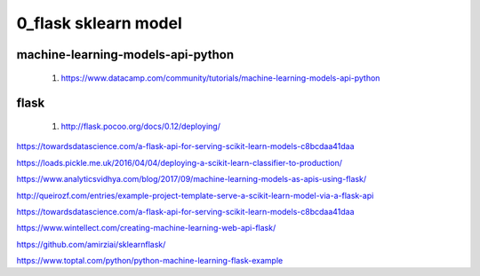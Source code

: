 
============
0_flask sklearn model
============

--------
machine-learning-models-api-python
--------
 #. https://www.datacamp.com/community/tutorials/machine-learning-models-api-python   
 
--------
flask
-------- 
 #. http://flask.pocoo.org/docs/0.12/deploying/


https://towardsdatascience.com/a-flask-api-for-serving-scikit-learn-models-c8bcdaa41daa   

https://loads.pickle.me.uk/2016/04/04/deploying-a-scikit-learn-classifier-to-production/

https://www.analyticsvidhya.com/blog/2017/09/machine-learning-models-as-apis-using-flask/

http://queirozf.com/entries/example-project-template-serve-a-scikit-learn-model-via-a-flask-api

https://towardsdatascience.com/a-flask-api-for-serving-scikit-learn-models-c8bcdaa41daa

https://www.wintellect.com/creating-machine-learning-web-api-flask/

https://github.com/amirziai/sklearnflask/


https://www.toptal.com/python/python-machine-learning-flask-example

